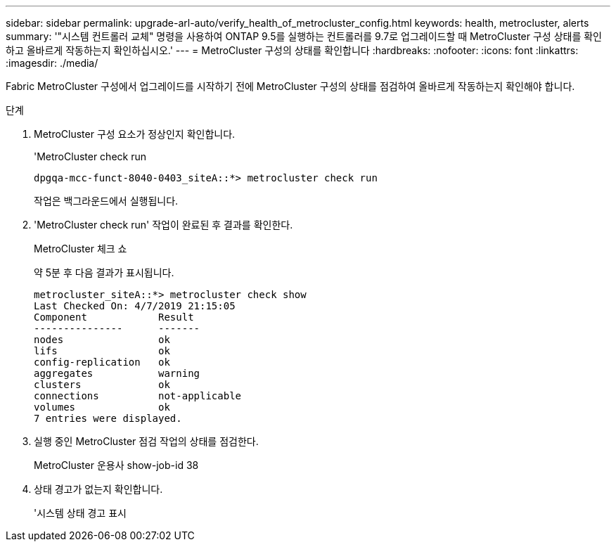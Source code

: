 ---
sidebar: sidebar 
permalink: upgrade-arl-auto/verify_health_of_metrocluster_config.html 
keywords: health, metrocluster, alerts 
summary: '"시스템 컨트롤러 교체" 명령을 사용하여 ONTAP 9.5를 실행하는 컨트롤러를 9.7로 업그레이드할 때 MetroCluster 구성 상태를 확인하고 올바르게 작동하는지 확인하십시오.' 
---
= MetroCluster 구성의 상태를 확인합니다
:hardbreaks:
:nofooter: 
:icons: font
:linkattrs: 
:imagesdir: ./media/


[role="lead"]
Fabric MetroCluster 구성에서 업그레이드를 시작하기 전에 MetroCluster 구성의 상태를 점검하여 올바르게 작동하는지 확인해야 합니다.

.단계
. MetroCluster 구성 요소가 정상인지 확인합니다.
+
'MetroCluster check run

+
[listing]
----
dpgqa-mcc-funct-8040-0403_siteA::*> metrocluster check run
----
+
작업은 백그라운드에서 실행됩니다.

. 'MetroCluster check run' 작업이 완료된 후 결과를 확인한다.
+
MetroCluster 체크 쇼

+
약 5분 후 다음 결과가 표시됩니다.

+
[listing]
----
metrocluster_siteA::*> metrocluster check show
Last Checked On: 4/7/2019 21:15:05
Component            Result
---------------      -------
nodes                ok
lifs                 ok
config-replication   ok
aggregates           warning
clusters             ok
connections          not-applicable
volumes              ok
7 entries were displayed.
----
. 실행 중인 MetroCluster 점검 작업의 상태를 점검한다.
+
MetroCluster 운용사 show-job-id 38

. 상태 경고가 없는지 확인합니다.
+
'시스템 상태 경고 표시


